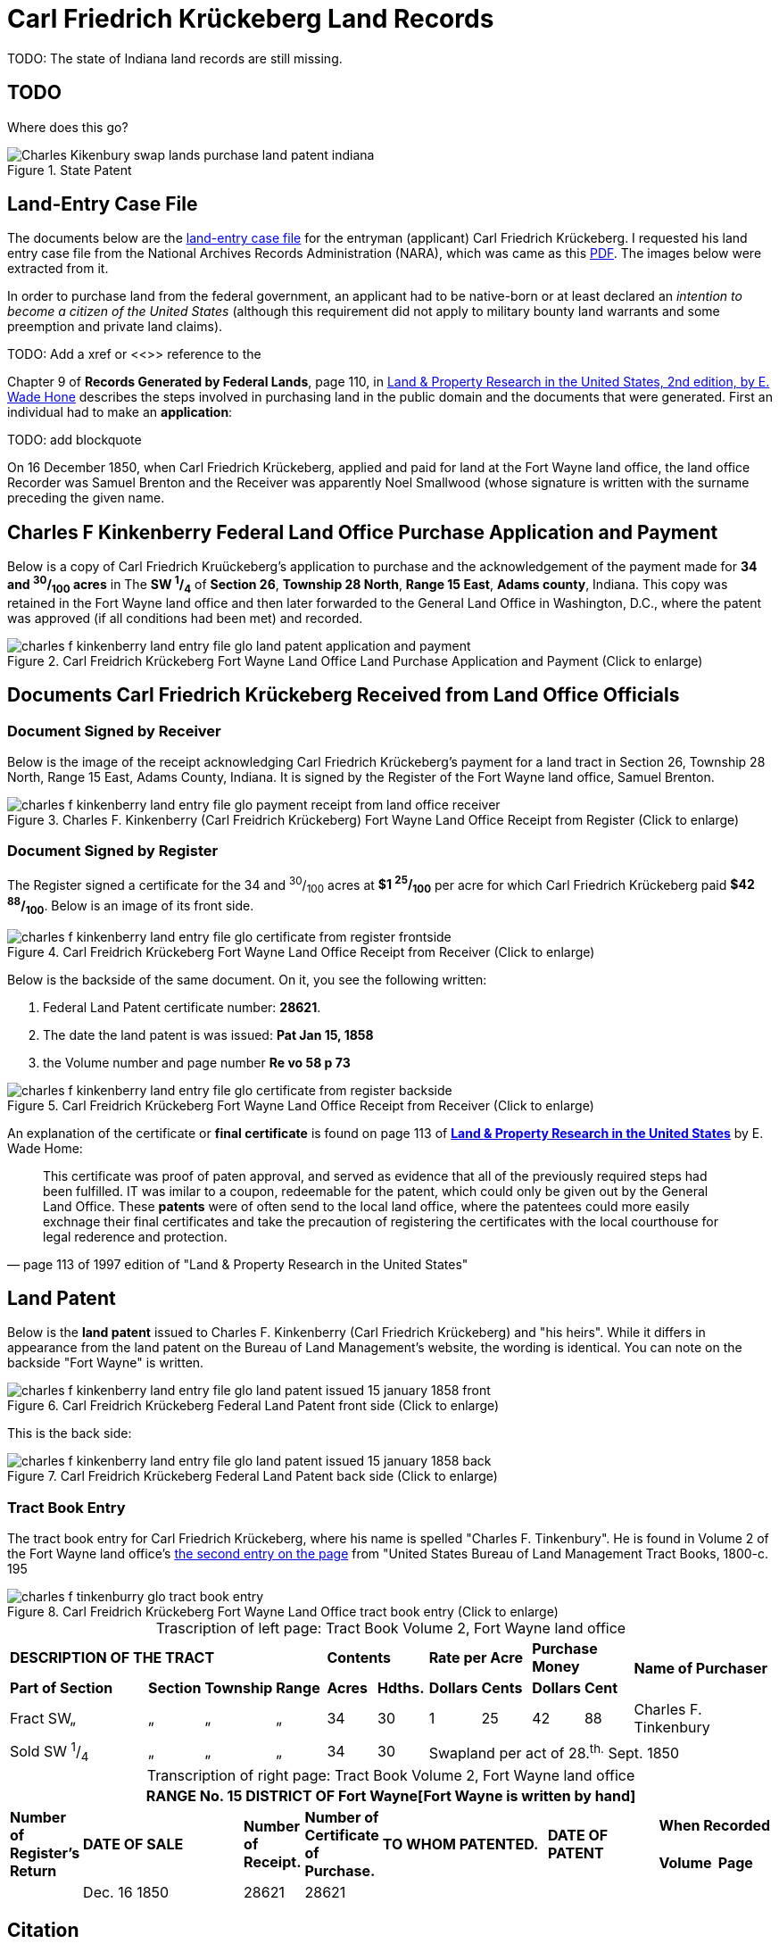 = Carl Friedrich Krückeberg Land Records
// Land Record for Carl Friedrich Krückeberg

TODO: The state of Indiana land records are still missing.

// Mel sent the following scanned pages that concern land records that are from (perhaps) Harry Frederick Krueckeberg's volume
// link:https://acpl.polarislibrary.com/polaris/search/title.aspx?ctx=24.1033.0.0.5&pos=1&cn=1706792[Ancestral roots and family branches : ancestor and descendant reports on the families of the Krueckebergs, Vollmers, Shanks, with photographs, by Harry Krueckeberg]
// 
// image::1-krueckeberg-deeds.jpg[align=left,title='Image 1 (Click to enlarge)',xref=image$1-krueckeberg-deeds.jpg]
// 
// image::2-krueckeberg-deeds.jpg[align=left,title='Image 2',xref=image$2-krueckeberg-deeds.jpg]
// 
// image::3-krueckeberg-deeds.jpg[align=left,title='Image 3',xref=image$3-krueckeberg-deeds.jpg]
// „#
// image::4-krueckeberg-deeds.jpg[align=left,title='Image 4',xref=image$4-krueckeberg-deeds.jpg]
// 
// image::5-krueckeberg-deeds.jpg[align=left,title='Image 5',xref=image$5-krueckeberg-deeds.jpg]
// 
// image::6-krueckeberg-deeds.jpg[align=left,title='Image 6',xref=image$6-krueckeberg-deeds.jpg]
// 
// image::owners-krueckeberg-deeds.jpg[align=left,title='Image 7',xref=image$owners-krueckeberg-deeds.jpg]

== TODO

Where does this go?

image::Charles_Kikenbury_swap_lands_purchase_land_patent_indiana.jpg[align=left,title='State Patent',xref=image$Charles_Kikenbury_swap_lands_purchase_land_patent_indiana.jpg]

== Land-Entry Case File

The documents below are the link:https://www.archives.gov/research/land/land-records[land-entry case file] for the entryman (applicant)
Carl Friedrich Krückeberg. I requested his land entry case file from the National Archives Records Administration (NARA), which was came
as this xref:attachment$NARA_Charles_F_Kinkenberry_Land_Entry_Files_No_28621.pdf[PDF]. The images below were extracted from it.

In order to purchase land from the federal government, an applicant had to be native-born or at least declared an _intention to
become a citizen of the United States_ (although this requirement did not apply to military bounty land warrants and some preemption
and private land claims).

TODO: Add a xref or <<>> reference to the 

Chapter 9 of **Records Generated by Federal Lands**, page 110, in <<book, Land & Property Research in the United States, 2nd edition, by E. Wade Hone>>
describes the steps involved in purchasing land in the public domain and the documents that were generated. First an individual had
to make an **application**:

TODO: add blockquote

On 16 December 1850, when Carl Friedrich Krückeberg, applied and paid for land at the Fort Wayne land office, the land office Recorder
was Samuel Brenton and the Receiver was apparently Noel Smallwood (whose signature is written with the surname preceding the given name.

== Charles F Kinkenberry Federal Land Office Purchase Application and Payment

Below is a copy of Carl Friedrich Kruückeberg's application to purchase and the acknowledgement of the payment made for **34 and ^30^/~100~ acres**
in The **SW ^1^/~4~** of **Section 26**, **Township 28 North**, **Range 15 East**, **Adams county**, Indiana. This copy was retained in the Fort
Wayne land office and then later forwarded to the General Land Office in Washington, D.C., where the patent was approved (if all conditions had been
met) and recorded.

image::charles_f_kinkenberry_land_entry_file_glo_land_patent_application_and_payment.jpg[align=left,title="Carl Freidrich Krückeberg Fort Wayne Land Office Land Purchase Application and Payment (Click to enlarge)",xref=image$charles_f_kinkenberry_land_entry_file_glo_land_patent_application_and_payment.jpg]

== Documents Carl Friedrich Krückeberg Received from Land Office Officials

=== Document Signed by Receiver

Below is the image of the receipt acknowledging Carl Friedrich Krückeberg's payment for a land tract in Section 26,
Township 28 North, Range 15 East, Adams County, Indiana. It is signed by the Register of the Fort Wayne land office,
Samuel Brenton. 

image::charles_f_kinkenberry_land_entry_file_glo_payment_receipt_from_land_office_receiver.jpg[align=left,title="Charles F. Kinkenberry (Carl Freidrich Krückeberg) Fort Wayne Land Office Receipt from Register (Click to enlarge)",xref=image$charles_f_kinkenberry_land_entry_file_glo_payment_receipt_from_land_office_receiver.jpg]

=== Document Signed by Register

The Register signed a certificate for the 34 and ^30^/~100~ acres at **$1 ^25^/~100~** per acre for which Carl Friedrich Krückeberg paid **$42 ^88^/~100~**.
Below is an image of its front side.

image::charles_f_kinkenberry_land_entry_file_glo_certificate_from_register_frontside.jpg[align=left,title="Carl Freidrich Krückeberg Fort Wayne Land Office Receipt from Receiver (Click to enlarge)",xref=image$charles_f_kinkenberry_land_entry_file_glo_certificate_from_register_frontside.jpg]

Below is the backside of the same document. On it, you see the following written: 

. Federal Land Patent certificate number: **28621**.
. The date the land patent is was issued: **Pat Jan 15, 1858**
. the Volume number and page number **Re vo 58 p 73**

image::charles_f_kinkenberry_land_entry_file_glo_certificate_from_register_backside.jpg[align=left,title="Carl Freidrich Krückeberg Fort Wayne Land Office Receipt from Receiver (Click to enlarge)",xref=image$charles_f_kinkenberry_land_entry_file_glo_certificate_from_register_backside.jpg]

An explanation of the certificate or **final certificate** is found on page 113 of <<book-cit, **Land & Property Research in the United States**>> by E. Wade Home:

[quote, page 113 of 1997 edition of "Land & Property Research in the United States"]
____
This certificate was proof of paten approval, and served as evidence that all of the
previously required steps had been fulfilled. IT was imilar to a coupon, redeemable
for the patent, which could only be given out by the General Land Office. These
**patents** were of often send to the local land office, where the patentees could
more easily exchnage their final certificates and take the precaution of registering
the certificates with the local courthouse for legal rederence and protection.
____

== Land Patent

Below is the **land patent** issued to Charles F. Kinkenberry (Carl Friedrich Krückeberg) and "his heirs". While it differs in appearance
from the land patent on the Bureau of Land Management's website, the wording is identical. You can note on the backside "Fort Wayne" is
written.

image::charles_f_kinkenberry_land_entry_file_glo_land_patent_issued_15_january_1858_front.jpg[align=left,title="Carl Freidrich Krückeberg Federal Land Patent front side (Click to enlarge)",xref=image$charles_f_kinkenberry_land_entry_file_glo_land_patent_issued_15_january_1858_front.jpg]

This is the back side:

image::charles_f_kinkenberry_land_entry_file_glo_land_patent_issued_15_january_1858_back.jpg[align=left,title="Carl Freidrich Krückeberg Federal Land Patent back side (Click to enlarge)",xref=image$charles_f_kinkenberry_land_entry_file_glo_land_patent_issued_15_january_1858_back.jpg]

=== Tract Book Entry

The tract book entry for Carl Friedrich Krückeberg, where his name is spelled "Charles F. Tinkenbury". He is found in Volume 2 of the Fort Wayne land office's
<<image529, the second entry on the page>> from "United States Bureau of Land Management Tract Books, 1800-c. 195

image::charles_f_tinkenburry_glo_tract_book_entry.jpg[align=left,title="Carl Freidrich Krückeberg Fort Wayne Land Office tract book entry (Click to enlarge)",xref=image$charles_f_tinkenburry_glo_tract_book_entry.jpg]

[caption="Trascription of left page: "]
.Tract Book Volume 2, Fort Wayne land office
[cols="3,1,1,1,1,1,1,1,1,1,3", %noheader]
|===
4+^s|DESCRIPTION OF THE TRACT 2+^s|Contents 2+^s|Rate per Acre 2+^s|Purchase Money .2+.^s|Name of Purchaser
^s|Part of Section ^s|Section ^s|Township ^s|Range ^s|Acres ^s|Hdths. ^s|Dollars ^s|Cents ^s|Dollars ^s|Cent

|Fract SW„|„|„|„|34|30|1|25|42|88|Charles F. Tinkenbury 

|Sold SW ^1^/~4~|„|„|„|34|30 5+|Swapland per act of 28.^th.^ Sept. 1850
|===

[caption="Transcription of right page: "]
.Tract Book Volume 2, Fort Wayne land office
[cols="1,3,1,1,3,2,1,1",%noheader,frame="none",grid="rows"]
|===
8+<s|RANGE No. 15 DISTRICT OF Fort Wayne[Fort Wayne is written by hand]

.2+^s|Number of +
Register's Return .2+^s|DATE OF SALE .2+^s|Number of +
Receipt. .2+^s|Number of +
Certificate of Purchase. .2+^s|TO WHOM PATENTED. .2+^s|DATE OF PATENT 2+^s|When Recorded

^s|Volume ^s|Page

||Dec. 16 1850|28621|28621||||
|===

[bibliography]
== Citation

* [[[book-cit]]] Land & Property Research in the United States, E. Wade Hone, Ancestry Publishing, Provo Utah, 1997

* [[[image529]]] "United States Bureau of Land Management Tract Books, 1800-c. 1955", FamilySearch (https://www.familysearch.org/ark:/61903/1:1:6KDS-HCDC : Mon Sep 16 11:17:18 UTC 2024),
Entry for Carl Friedrich Krückeberg, 16 Dec 1850.
